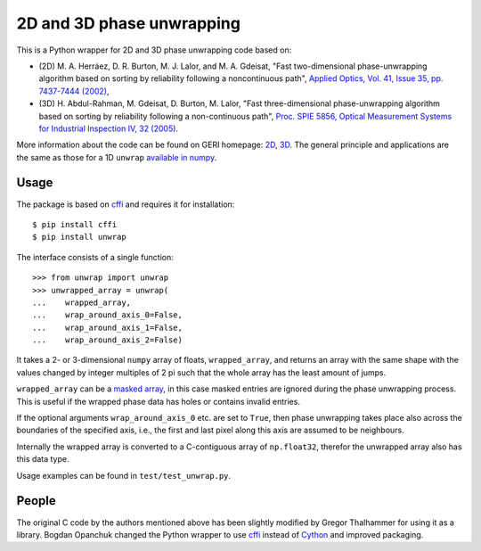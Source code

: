 2D and 3D phase unwrapping
==========================

This is a Python wrapper for 2D and 3D phase unwrapping code based on:

* (2D) M. A. Herráez, D. R. Burton, M. J. Lalor, and M. A. Gdeisat, "Fast two-dimensional phase-unwrapping algorithm based on sorting by reliability following a noncontinuous path", `Applied Optics, Vol. 41, Issue 35, pp. 7437-7444 (2002) <http://dx.doi.org/10.1364/AO.41.007437>`_,
* (3D) H. Abdul-Rahman, M. Gdeisat, D. Burton, M. Lalor, "Fast three-dimensional phase-unwrapping algorithm based on sorting by reliability following a non-continuous path", `Proc. SPIE 5856, Optical Measurement Systems for Industrial Inspection IV, 32 (2005) <http://dx.doi.ogr/doi:10.1117/12.611415>`_.

More information about the code can be found on GERI homepage: `2D <http://www.ljmu.ac.uk/GERI/90207.htm>`_, `3D <http://www.ljmu.ac.uk/GERI/90208.htm>`_.
The general principle and applications are the same as those for a 1D ``unwrap`` `available in numpy <http://docs.scipy.org/doc/numpy/reference/generated/numpy.unwrap.html>`_.


Usage
-----

The package is based on `cffi <https://pypi.python.org/pypi/cffi>`_ and requires it for installation:

::

    $ pip install cffi
    $ pip install unwrap

The interface consists of a single function:

::

    >>> from unwrap import unwrap
    >>> unwrapped_array = unwrap(
    ...    wrapped_array,
    ...    wrap_around_axis_0=False,
    ...    wrap_around_axis_1=False,
    ...    wrap_around_axis_2=False)

It takes a 2- or 3-dimensional ``numpy`` array of floats, ``wrapped_array``, and returns
an array with the same shape with the values changed by integer
multiples of 2 pi such that the whole array has the least amount of
jumps. 

``wrapped_array`` can be a `masked array
<http://docs.scipy.org/doc/numpy/reference/maskedarray.generic.html>`_,
in this case masked entries are ignored during the phase unwrapping
process. This is useful if the wrapped phase data has holes or contains
invalid entries.

If the optional arguments ``wrap_around_axis_0`` etc. are set to
``True``, then phase unwrapping takes place also across the boundaries
of the specified axis, i.e., the first and last pixel along this axis
are assumed to be neighbours. 

Internally the wrapped array is converted to a C-contiguous array of
``np.float32``, therefor the unwrapped array also has this data type. 

Usage examples can be found in ``test/test_unwrap.py``.

People
------

The original C code by the authors mentioned above has been slightly modified by
Gregor Thalhammer for using it as a library. Bogdan Opanchuk changed
the Python wrapper to use `cffi <https://pypi.python.org/pypi/cffi>`_
instead of `Cython <http://cython.org>`_ and improved packaging.


